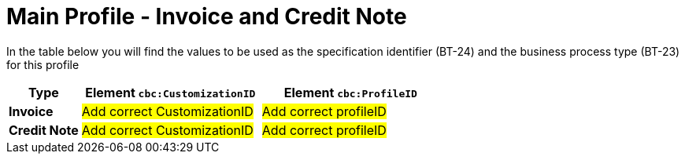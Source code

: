= Main Profile - Invoice and Credit Note

In the table below you will find the values to be used as the specification identifier (BT-24) and the business process type (BT-23) for this profile


[cols="2s,5a,5a", options="header"]
|===
| Type
| Element `cbc:CustomizationID`
| Element `cbc:ProfileID`


| Invoice
| #Add correct CustomizationID#
| #Add correct profileID#


| Credit Note
| #Add correct CustomizationID#
| #Add correct profileID#
|===
